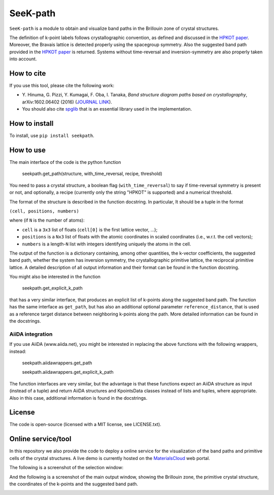 SeeK-path
=========

``SeeK-path`` is a module to obtain and visualize band paths in the Brillouin
zone of crystal structures. 

The definition of k-point labels follows crystallographic convention, as defined
and discussed in the `HPKOT paper`_. Moreover, the Bravais lattice is detected
properly using the spacegroup symmetry. Also the suggested band path provided
in the `HPKOT paper`_ is returned.
Systems without time-reversal and inversion-symmetry are also properly 
taken into account.

How to cite
-----------
If you use this tool, please cite the following work:

- Y. Hinuma, G. Pizzi, Y. Kumagai, F. Oba, I. Tanaka, *Band structure diagram 
  paths based on crystallography*, arXiv:1602.06402 (2016) (`JOURNAL LINK`_).
- You should also cite `spglib`_ that is an essential library used in the 
  implementation.

How to install
--------------
To install, use ``pip install seekpath``.

How to use
----------
The main interface of the code is the python function 

    seekpath.get_path(structure, with_time_reversal, recipe, threshold)

You need to pass a crystal structure, a boolean flag (``with_time_reversal``) to say if time-reversal symmetry is present or not, and optionally, a recipe (currently only the string "HPKOT" is supported) and a numerical threshold.

The format of the structure is described in the function docstring. In particular,
It should be a tuple in the format 

``(cell, positions, numbers)``

where (if ``N`` is the number of atoms): 

- ``cell`` is a ``3x3`` list of floats (``cell[0]`` is the first lattice vector, ...); 
- ``positions`` is a ``Nx3`` list of floats with the atomic coordinates in scaled coordinates (i.e., w.r.t. the cell vectors);
- ``numbers`` is a length-``N`` list with integers identifying uniquely the atoms in the cell.

The output of the function is a dictionary containing, among other quantities, the k-vector coefficients, the suggested band path, whether the system has inversion symmetry, the crystallographic primitive lattice, the reciprocal primitive lattice.
A detailed description of all output information and their format can be found in the function docstring.

You might also be interested in the function 

     seekpath.get_explicit_k_path

that has a very similar interface, that produces an explicit list of k-points along
the suggested band path. The function has the same interface as ``get_path``, but 
has also an additional optional parameter ``reference_distance``, that is used as a reference target distance between neighboring k-points along the path. More detailed information can be found in the docstrings.

AiiDA integration
+++++++++++++++++
If you use AiiDA (www.aiida.net), you might be interested in replacing the above
functions with the following wrappers, instead:

    seekpath.aiidawrappers.get_path 

    seekpath.aiidawrappers.get_explicit_k_path 

The function interfaces are very similar, but the advantage is that these functions expect an AiiDA structure as input (instead of a tuple) and return AiiDA structures and KpointsData classes instead of lists and tuples, where appropriate.
Also in this case, additional information is found in the docstrings.


License
-------
The code is open-source (licensed with a MIT license, see LICENSE.txt).

Online service/tool
-------------------
In this repository we also provide the code to deploy a online service for 
the visualization of the band paths and primitive cells of the crystal 
structures. A live demo is currently hosted on the `MaterialsCloud`_ web portal.

The following is a screenshot of the selection window:

.. image:: https://raw.githubusercontent.com/giovannipizzi/seekpath/master/webservice/screenshots/selector.png
     :alt: SeeK-path web service selection window
     :width: 80%
     :align: center

And the following is a screenshot of the main output window, showing the Brillouin zone, the primitive crystal structure, the coordinates of the k-points and the suggested band path.

.. image:: https://raw.githubusercontent.com/giovannipizzi/seekpath/master/webservice/screenshots/mainwindow.png
     :alt: SeeK-path web service main output
     :width: 80%
     :align: center

.. _HPKOT paper: http://arxiv.org/abs/1602.06402
.. _JOURNAL LINK: http://arxiv.org/abs/1602.06402
.. _spglib: http://atztogo.github.io/spglib/
.. _MaterialsCloud: http://www.materialscloud.org/tools/seekpath/


